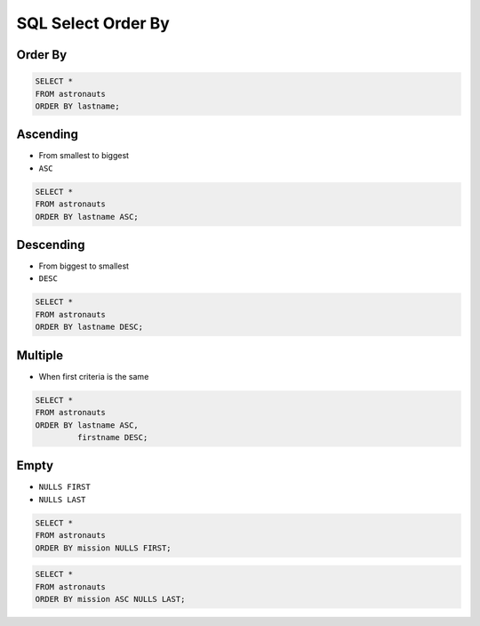 SQL Select Order By
===================


Order By
--------
.. code-block:: sql

    SELECT *
    FROM astronauts
    ORDER BY lastname;


Ascending
---------
* From smallest to biggest
* ``ASC``

.. code-block:: sql

    SELECT *
    FROM astronauts
    ORDER BY lastname ASC;


Descending
----------
* From biggest to smallest
* ``DESC``

.. code-block:: sql

    SELECT *
    FROM astronauts
    ORDER BY lastname DESC;


Multiple
--------
* When first criteria is the same

.. code-block:: sql

    SELECT *
    FROM astronauts
    ORDER BY lastname ASC,
             firstname DESC;


Empty
-----
* ``NULLS FIRST``
* ``NULLS LAST``

.. code-block:: sql

    SELECT *
    FROM astronauts
    ORDER BY mission NULLS FIRST;

.. code-block:: sql

    SELECT *
    FROM astronauts
    ORDER BY mission ASC NULLS LAST;
